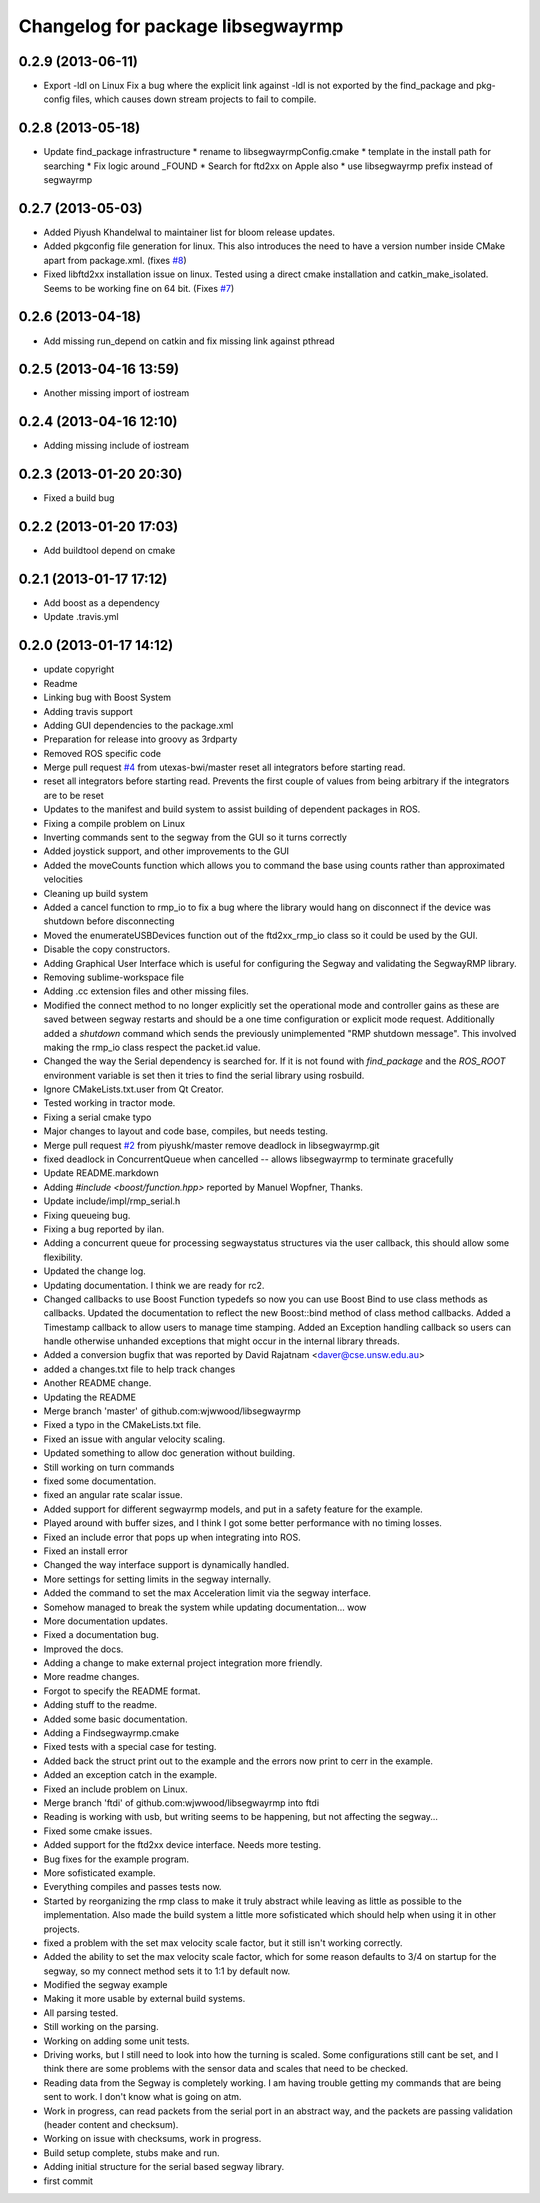 ^^^^^^^^^^^^^^^^^^^^^^^^^^^^^^^^^^
Changelog for package libsegwayrmp
^^^^^^^^^^^^^^^^^^^^^^^^^^^^^^^^^^

0.2.9 (2013-06-11)
------------------
* Export -ldl on Linux
  Fix a bug where the explicit link against -ldl
  is not exported by the find_package and
  pkg-config files, which causes down stream
  projects to fail to compile.

0.2.8 (2013-05-18)
------------------
* Update find_package infrastructure
  * rename to libsegwayrmpConfig.cmake
  * template in the install path for searching
  * Fix logic around _FOUND
  * Search for ftd2xx on Apple also
  * use libsegwayrmp prefix instead of segwayrmp

0.2.7 (2013-05-03)
------------------
* Added Piyush Khandelwal to maintainer list for bloom release updates.
* Added pkgconfig file generation for linux. This also introduces the need to have a version number inside CMake apart from package.xml. (fixes `#8 <https://github.com/segwayrmp/libsegwayrmp/issues/8>`_)
* Fixed libftd2xx installation issue on linux. Tested using a direct cmake installation and catkin_make_isolated. Seems to be working fine on 64 bit. (Fixes `#7 <https://github.com/segwayrmp/libsegwayrmp/issues/7>`_)

0.2.6 (2013-04-18)
------------------
* Add missing run_depend on catkin and fix missing link against pthread

0.2.5 (2013-04-16 13:59)
------------------------
* Another missing import of iostream

0.2.4 (2013-04-16 12:10)
------------------------
* Adding missing include of iostream

0.2.3 (2013-01-20 20:30)
------------------------
* Fixed a build bug

0.2.2 (2013-01-20 17:03)
------------------------
* Add buildtool depend on cmake

0.2.1 (2013-01-17 17:12)
------------------------
* Add boost as a dependency
* Update .travis.yml

0.2.0 (2013-01-17 14:12)
------------------------
* update copyright
* Readme
* Linking bug with Boost System
* Adding travis support
* Adding GUI dependencies to the package.xml
* Preparation for release into groovy as 3rdparty
* Removed ROS specific code
* Merge pull request `#4 <https://github.com/segwayrmp/libsegwayrmp/issues/4>`_ from utexas-bwi/master
  reset all integrators before starting read.
* reset all integrators before starting read. Prevents the first couple of values from being arbitrary if the integrators are to be reset
* Updates to the manifest and build system to assist building of dependent packages in ROS.
* Fixing a compile problem on Linux
* Inverting commands sent to the segway from the GUI so it turns correctly
* Added joystick support, and other improvements to the GUI
* Added the moveCounts function which allows you to command the base using counts rather than approximated velocities
* Cleaning up build system
* Added a cancel function to rmp_io to fix a bug where the library would hang on disconnect if the device was shutdown before disconnecting
* Moved the enumerateUSBDevices function out of the ftd2xx_rmp_io class so it could be used by the GUI.
* Disable the copy constructors.
* Adding Graphical User Interface which is useful for configuring the Segway and validating the SegwayRMP library.
* Removing sublime-workspace file
* Adding .cc extension files and other missing files.
* Modified the connect method to no longer explicitly set the operational mode and controller gains as these are saved between segway restarts and should be a one time configuration or explicit mode request.  Additionally added a `shutdown` command which sends the previously unimplemented "RMP shutdown message".  This involved making the rmp_io class respect the packet.id value.
* Changed the way the Serial dependency is searched for.  If it is not found with `find_package` and the `ROS_ROOT` environment variable is set then it tries to find the serial library using rosbuild.
* Ignore CMakeLists.txt.user from Qt Creator.
* Tested working in tractor mode.
* Fixing a serial cmake typo
* Major changes to layout and code base, compiles, but needs testing.
* Merge pull request `#2 <https://github.com/segwayrmp/libsegwayrmp/issues/2>`_ from piyushk/master
  remove deadlock in libsegwayrmp.git
* fixed deadlock in ConcurrentQueue when cancelled -- allows libsegwayrmp to terminate gracefully
* Update README.markdown
* Adding `#include <boost/function.hpp>` reported by Manuel Wopfner, Thanks.
* Update include/impl/rmp_serial.h
* Fixing queueing bug.
* Fixing a bug reported by ilan.
* Adding a concurrent queue for processing segwaystatus structures via the user callback, this should allow some flexibility.
* Updated the change log.
* Updating documentation.  I think we are ready for rc2.
* Changed callbacks to use Boost Function typedefs so now you can use Boost Bind to use class methods as callbacks.
  Updated the documentation to reflect the new Boost::bind method of class method callbacks.
  Added a Timestamp callback to allow users to manage time stamping.
  Added an Exception handling callback so users can handle otherwise unhanded exceptions that might occur in the internal library threads.
* Added a conversion bugfix that was reported by David Rajatnam <daver@cse.unsw.edu.au>
* added a changes.txt file to help track changes
* Another README change.
* Updating the README
* Merge branch 'master' of github.com:wjwwood/libsegwayrmp
* Fixed a typo in the CMakeLists.txt file.
* Fixed an issue with angular velocity scaling.
* Updated something to allow doc generation without building.
* Still working on turn commands
* fixed some documentation.
* fixed an angular rate scalar issue.
* Added support for different segwayrmp models, and put in a safety feature for the example.
* Played around with buffer sizes, and I think I got some better performance with no timing losses.
* Fixed an include error that pops up when integrating into ROS.
* Fixed an install error
* Changed the way interface support is dynamically handled.
* More settings for setting limits in the segway internally.
* Added the command to set the max Acceleration limit via the segway interface.
* Somehow managed to break the system while updating documentation... wow
* More documentation updates.
* Fixed a documentation bug.
* Improved the docs.
* Adding a change to make external project integration more friendly.
* More readme changes.
* Forgot to specify the README format.
* Adding stuff to the readme.
* Added some basic documentation.
* Adding a Findsegwayrmp.cmake
* Fixed tests with a special case for testing.
* Added back the struct print out to the example and the errors now print to cerr in the example.
* Added an exception catch in the example.
* Fixed an include problem on Linux.
* Merge branch 'ftdi' of github.com:wjwwood/libsegwayrmp into ftdi
* Reading is working with usb, but writing seems to be happening, but not affecting the segway...
* Fixed some cmake issues.
* Added support for the ftd2xx device interface. Needs more testing.
* Bug fixes for the example program.
* More sofisticated example.
* Everything compiles and passes tests now.
* Started by reorganizing the rmp class to make it truly abstract while leaving as little as possible to the implementation.  Also made the build system a little more sofisticated which should help when using it in other projects.
* fixed a problem with the set max velocity scale factor, but it still isn't working correctly.
* Added the ability to set the max velocity scale factor, which for some reason defaults to 3/4 on startup for the segway, so my connect method sets it to 1:1 by default now.
* Modified the segway example
* Making it more usable by external build systems.
* All parsing tested.
* Still working on the parsing.
* Working on adding some unit tests.
* Driving works, but I still need to look into how the turning is scaled.  Some configurations still cant be set, and I think there are some problems with the sensor data and scales that need to be checked.
* Reading data from the Segway is completely working.  I am having trouble getting my commands that are being sent to work.  I don't know what is going on atm.
* Work in progress, can read packets from the serial port in an abstract way, and the packets are passing validation (header content and checksum).
* Working on issue with checksums, work in progress.
* Build setup complete, stubs make and run.
* Adding initial structure for the serial based segway library.
* first commit

